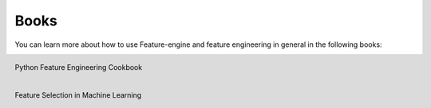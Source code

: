 Books
=====

You can learn more about how to use Feature-engine and feature engineering in general
in the following books:

.. figure::  ../images/cookbook.png
   :width: 200
   :figclass: align-center
   :align: left
   :target: https://amzn.to/3TmOL3I

   Python Feature Engineering Cookbook


.. figure::  ../images/fsmlbook.png
   :width: 200
   :figclass: align-center
   :align: left
   :target: https://leanpub.com/feature-selection-in-machine-learning

   Feature Selection in Machine Learning